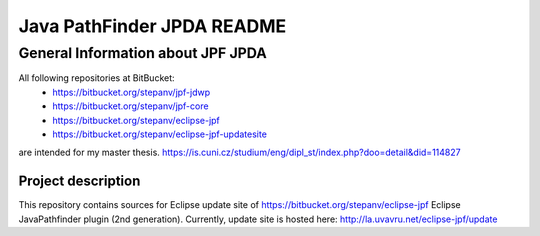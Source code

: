                       
===========================
Java PathFinder JPDA README
===========================

General Information about JPF JPDA 
==================================

All following repositories at BitBucket:
 * https://bitbucket.org/stepanv/jpf-jdwp
 * https://bitbucket.org/stepanv/jpf-core
 * https://bitbucket.org/stepanv/eclipse-jpf
 * https://bitbucket.org/stepanv/eclipse-jpf-updatesite

are intended for my master thesis. https://is.cuni.cz/studium/eng/dipl_st/index.php?doo=detail&did=114827

Project description
--------------------
This repository contains sources for Eclipse update site of https://bitbucket.org/stepanv/eclipse-jpf Eclipse JavaPathfinder plugin (2nd generation).
Currently, update site is hosted here: http://la.uvavru.net/eclipse-jpf/update
